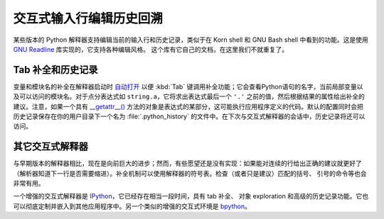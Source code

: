 .. _tut-interacting:

**************************************************
交互式输入行编辑历史回溯
**************************************************

某些版本的 Python 解释器支持编辑当前的输入行和历史记录，类似于在 Korn shell 和 GNU Bash shell 中看到的功能。这是使用 `GNU Readline`_ 库实现的，它支持各种编辑风格。 这个库有它自己的文档，在这里我们不就重复了。


.. _tut-keybindings:

Tab 补全和历史记录
==================================

变量和模块名的补全在解释器启动时 `自动打开 <https://docs.python.org/3/library/site.html#rlcompleter-config>`_ 以便 :kbd:`Tab` 键调用补全功能；它会查看Python语句的名字，当前局部变量以及可以访问的模块名。对于点分表达式如 ``string.a``，它将求出表达式最后一个 ``'.'`` 之前的值，然后根据结果的属性给出补全的建议。注意，如果一个具有 `__getattr__() <https://docs.python.org/3/reference/datamodel.html#object.__getattr__>`_ 方法的对象是表达式的某部分，这可能执行应用程序定义的代码。默认的配置同时会把历史记录保存在你的用户目录下一个名为 :file:`.python_history` 的文件中。在下次与交互式解释器的会话中，历史记录将还可以访问。


.. _tut-commentary:

其它交互式解释器
===========================================

与早期版本的解释器相比，现在是向前巨大的进步；然而，有些愿望还是没有实现：如果能对连续的行给出正确的建议就更好了（解析器知道下一行是否需要缩进）。补全机制可以使用解释器的符号表。检查（或者只是建议）匹配的括号、 引号的命令等也会非常有用。

一个增强的交互式解释器是 IPython_，它已经存在相当一段时间，具有 tab 补全、 对象 exploration 和高级的历史记录功能。它也可以彻底定制并嵌入到其他应用程序中。另一个类似的增强的交互式环境是 bpython_。



.. _GNU Readline: http://tiswww.case.edu/php/chet/readline/rltop.html
.. _IPython: http://ipython.scipy.org/
.. _bpython: http://www.bpython-interpreter.org/
